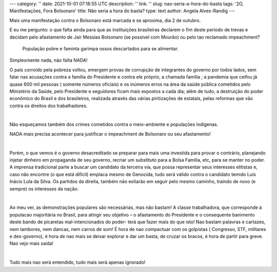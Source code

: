 ---
category: ''
date: 2021-10-01 07:18:55 UTC
description: ''
link: ''
slug: nao-seria-a-hora-do-basta
tags: '2O, Manifestações, Fora Bolsonaro'
title: Não seria a hora do basta?
type: text
author: Angela Alves-Randig
---

Mais uma manifestação contra o  Bolsonaro está marcada e se aproxima, dia 2 de outubro.

E eu me pergunto: o que falta ainda para que as instituições brasileiras declarem o fim deste período de trevas e decidam pelo afastamento de Jair Messias Bolsonaro (se possível com Mourão) ou pelo 
tao reclamado impeachment?

.. figure:: /images/caminhao_com_ossos_rio_de_janeiro.jpg
    :width: 350
    :alt: População pobre e faminta garimpa ossos descartados para se alimentar.

    População pobre e faminta garimpa ossos descartados para se alimentar.


Simplesmente nada, não falta NADA! 

.. TEASER_END

O país corroído pela pobreza voltou, emergem provas de corrupção de  integrantes do governo por todos lados, sem falar nas acusações contra a família do Presidente e contra ele próprio, a chamada família ; a pandemia que ceifou já quase 600 mil pessoas ( somente números oficiais) e os inúmeros erros na área da saúde pública cometidos pelo Ministério da Saúde, pelo Presidente e seguidores ficam mais expostos a cada dia; além de tudo, a destruição do poder econômico  do Brasil e dos brasileiros, realizada  através das várias piritizações de estatais,  pelas reformas  que vão contra os direitos dos trabalhadores.

|

Não esqueçamos também dos crimes cometidos contra o meio-ambiente e populações indígenas.

NADA  mais precisa acontecer para justificar o impeachment de Bolsonaro ou seu afastamento!

|

Porém, o que vemos é o governo desacreditado se preparar para mais uma investida para provar o contrário, planejando injetar dinheiro em propaganda de seu governo, recriar um substituto para a Bolsa Família, etc, para se manter no poder. A imprensa tradicional parte a buscar um candidato da terceira via, que possa representar seus interesses elitistas e, caso não encontre (o que está difícil) emplaca mesmo de Genocida, tudo será válido contra o candidato temido Luís Inácio Lula da Silva.
Os partidos da direita, também não exitarão em seguir pelo mesmo caminho, traindo de novo (e sempre) os interesses da nação.

|

Ao meu ver, as demonstrações populares são necessárias, mas não bastam! 
A classe trabalhadora, que corresponde à populacao majoritária no Brasil, para atingir seu objetivo – o afastamento do Presidente e o consequente banimento deste bando de picaretas mal-intencionados do poder-  terá que fazer mais do que isto! 
Nao bastam palavras e cartazes, nem tambores, nem dancas, nem carros de som!
É hora de nao compactuar com os golpistas ( Congresso, STF, militares e des-governo), é hora de nao mais se deixar explorar e dar um basta, de cruzar os bracos, é hora de partir para greve. Nao vejo mais saída!

|

Tudo mais nao será entendido, tudo mais será apenas ignorado!
